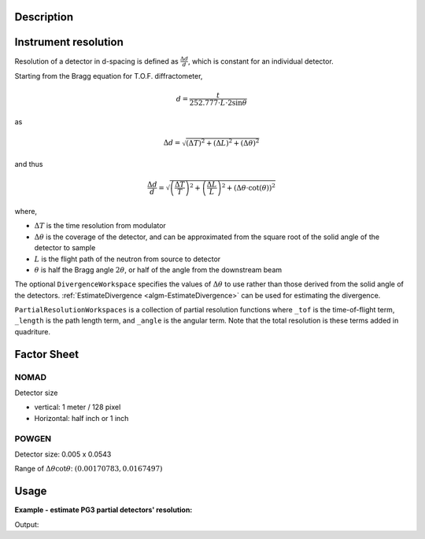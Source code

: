.. algorithm::

.. summary::

.. alias::

.. properties::

Description
-----------

Instrument resolution
---------------------

Resolution of a detector in d-spacing is defined as
:math:`\frac{\Delta d}{d}`, which is constant for an individual
detector.

Starting from the Bragg equation for T.O.F. diffractometer,

.. math:: d = \frac{t}{252.777\cdot L\cdot2\sin\theta}

as

.. math:: \Delta d = \sqrt{(\Delta T)^2 + (\Delta L)^2 + (\Delta\theta)^2}

and thus

.. math:: \frac{\Delta d}{d} = \sqrt{\left(\frac{\Delta T}{T}\right)^2 + \left(\frac{\Delta L}{L}\right)^2 + \left(\Delta\theta\cdot\cot(\theta)\right)^2}

where,

-  :math:`\Delta T` is the time resolution from modulator
-  :math:`\Delta\theta` is the coverage of the detector, and can be
   approximated from the square root of the solid angle of the detector
   to sample
-  :math:`L` is the flight path of the neutron from source to detector
-  :math:`\theta` is half the Bragg angle :math:`2 \theta`, or half of the angle from the downstream beam

The optional ``DivergenceWorkspace`` specifies the values of
:math:`\Delta\theta` to use rather than those derived from the solid
angle of the detectors. :ref:`EstimateDivergence
<algm-EstimateDivergence>` can be used for estimating the divergence.

``PartialResolutionWorkspaces`` is a collection of partial resolution
functions where ``_tof`` is the time-of-flight term, ``_length`` is
the path length term, and ``_angle`` is the angular term. Note that
the total resolution is these terms added in quadriture.

Factor Sheet
------------

NOMAD
#####

Detector size

-  vertical: 1 meter / 128 pixel
-  Horizontal: half inch or 1 inch

POWGEN
######

Detector size: 0.005 x 0.0543

Range of :math:`\Delta\theta\cot\theta`: :math:`(0.00170783, 0.0167497)`


Usage
-----

**Example - estimate PG3 partial detectors' resolution:**

.. testcode:: ExHistSimple

  # Load a Nexus file
  Load(Filename="PG3_2538_2k.nxs", OutputWorkspace="PG3_2538")
  # Run the algorithm to estimate detector's resolution
  EstimateResolutionDiffraction(InputWorkspace="PG3_2538", DeltaTOF=40.0, OutputWorkspace="PG3_Resolution"
                                PartialResolutionWorkspaces="PG3_Resolution_partials")
  resws = mtd["PG3_Resolution"]

  print("Size of workspace 'PG3_Resolution' =  {}".format(resws.getNumberHistograms()))
  print("Estimated resolution of detector of spectrum 0 =  {:.14f}".format(resws.readY(0)[0]))
  print("Estimated resolution of detector of spectrum 100 =  {:.14f}".format(resws.readY(100)[0]))
  print("Estimated resolution of detector of spectrum 999 =  {:.14f}".format(resws.readY(999)[0]))

.. testcleanup:: ExHistSimple

   DeleteWorkspace(resws)

Output:

.. testoutput:: ExHistSimple

  Size of workspace 'PG3_Resolution' =  1000
  Estimated resolution of detector of spectrum 0 =  0.00323913250277
  Estimated resolution of detector of spectrum 100 =  0.00323608373204
  Estimated resolution of detector of spectrum 999 =  0.00354849279137

.. seealso :: Algorithms :ref:`algm-EstimateDivergence`, :ref:`algm-CalibrateRectangularDetectors` and
   :ref:`algm-GetDetOffsetsMultiPeaks`

.. categories::

.. sourcelink::
